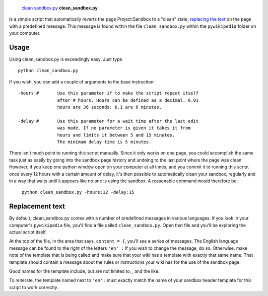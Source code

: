  `clean sandbox.py <category:Pywikibot scripts>`__ **clean\_sandbox.py**
is a simple script that automatically reverts the page Project:Sandbox
to a "clean" state, `replacing the text <#Replacement_text>`__ on the
page with a predefined message. This message is found within the file
``clean_sandbox.py`` within the ``pywikipedia`` folder on your computer.

Usage
-----

Using clean\_sandbox.py is exceedingly easy. Just type

::

    python clean_sandbox.py

If you wish, you can add a couple of arguments to the base instruction:

::


        -hours:#       Use this parameter if to make the script repeat itself
                       after # hours. Hours can be defined as a decimal. 0.01
                       hours are 36 seconds; 0.1 are 6 minutes.

        -delay:#       Use this parameter for a wait time after the last edit
                       was made. If no parameter is given it takes it from
                       hours and limits it between 5 and 15 minutes.
                       The minimum delay time is 5 minutes.

There isn't much point to running this script manually. Since it only
works on one page, you could accomplish the same task just as easily by
going into the sandbox page history and undoing to the last point where
the page was clean. However, if you keep one python window open on your
computer at all times, and you commit it to running this script once
every 12 hours with a certain amount of delay, it's then possible to
automatically clean your sandbox, regularly and in a way that waits
until it appears like no one is using the sandbox. A reasonable command
would therefore be:

    ``python clean_sandbox.py -hours:12 -delay:15``

Replacement text
----------------

By default, clean\_sandbox.py comes with a number of predefined messages
in various languages. If you look in your computer's ``pywikipedia``
file, you'll find a file called ``clean_sandbox.py``. Open that file and
you'll be exploring the actual script itself.

At the top of the file, in the area that says, ``content = {``, you'll
see a series of messages. The English language message can be found to
the right of the letters ``'en' :`` If you wish to change the message,
do so. Otherwise, make note of the template that is being called and
make sure that your wiki has a template with exactly that same name.
That template should contain a message about the rules or instructions
your wiki has for the use of the sandbox page.

Good names for the template include, but are not limited to, , and the
like.

To reiterate, the template named next to ``'en':`` must exactly match
the name of your sandbox header template for this script to work
correctly.
